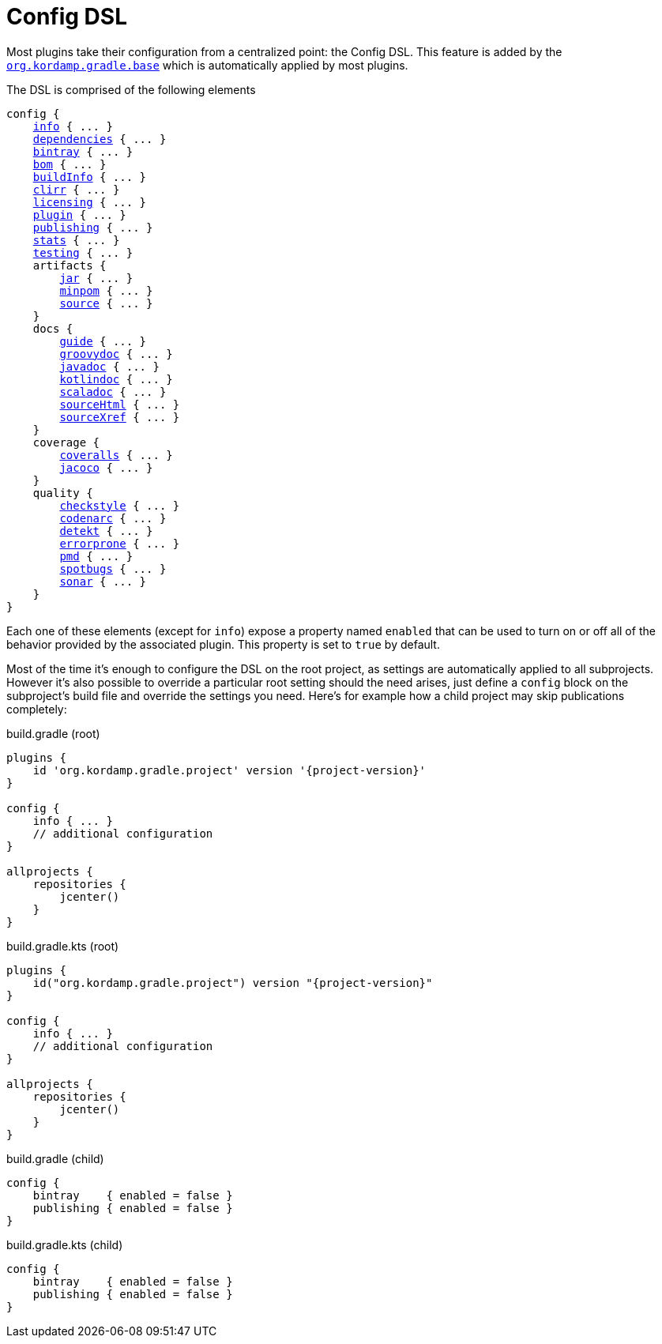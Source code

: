 
[[_config_dsl]]
= Config DSL

Most plugins take their configuration from a centralized point: the Config DSL. This feature is added by the
`<<_org_kordamp_gradle_base,org.kordamp.gradle.base>>` which is automatically applied by most plugins.

The DSL is comprised of the following elements

[source,groovy]
[subs="+macros"]
----
config {
    <<_org_kordamp_gradle_base,info>> { ... }
    <<_base_dependencies,dependencies>> { ... }
    <<_org_kordamp_gradle_bintray,bintray>> { ... }
    <<_org_kordamp_gradle_bom,bom>> { ... }
    <<_org_kordamp_gradle_buildinfo,buildInfo>> { ... }
    <<_org_kordamp_gradle_clirr,clirr>> { ... }
    <<_org_kordamp_gradle_licensing,licensing>> { ... }
    <<_org_kordamp_gradle_plugin,plugin>> { ... }
    <<_org_kordamp_gradle_publishing,publishing>> { ... }
    <<_org_kordamp_gradle_sourcestats,stats>> { ... }
    <<_org_kordamp_gradle_testing,testing>> { ... }
    artifacts {
        <<_org_kordamp_gradle_jar,jar>> { ... }
        <<_org_kordamp_gradle_minpom,minpom>> { ... }
        <<_org_kordamp_gradle_source,source>> { ... }
    }
    docs {
        <<_org_kordamp_gradle_guide,guide>> { ... }
        <<_org_kordamp_gradle_groovydoc,groovydoc>> { ... }
        <<_org_kordamp_gradle_javadoc,javadoc>> { ... }
        <<_org_kordamp_gradle_kotlindoc,kotlindoc>> { ... }
        <<_org_kordamp_gradle_scaladoc,scaladoc>> { ... }
        <<_org_kordamp_gradle_sourcehtml,sourceHtml>> { ... }
        <<_org_kordamp_gradle_sourcexref,sourceXref>> { ... }
    }
    coverage {
        <<_org_kordamp_gradle_coveralls,coveralls>> { ... }
        <<_org_kordamp_gradle_jacoco,jacoco>> { ... }
    }
    quality {
        <<_org_kordamp_gradle_checkstyle,checkstyle>> { ... }
        <<_org_kordamp_gradle_codenarc,codenarc>> { ... }
        <<_org_kordamp_gradle_detekt,detekt>> { ... }
        <<_org_kordamp_gradle_errorprone,errorprone>> { ... }
        <<_org_kordamp_gradle_pmd,pmd>> { ... }
        <<_org_kordamp_gradle_spotbugs,spotbugs>> { ... }
        <<_org_kordamp_gradle_sonar,sonar>> { ... }
    }
}
----

Each one of these elements (except for `info`) expose a property named `enabled` that can be used to turn on or
off all of the behavior provided by the associated plugin. This property is set to `true` by default.

Most of the time it's enough to configure the DSL on the root project, as settings are automatically applied to all subprojects.
However it's also possible to override a particular root setting should the need arises, just define a `config` block
on the subproject's build file and override the settings you need. Here's for example how a child project may skip
publications completely:

[source,groovy,indent=0,subs="verbatim,attributes",role="primary"]
.build.gradle (root)
----
plugins {
    id 'org.kordamp.gradle.project' version '{project-version}'
}

config {
    info { ... }
    // additional configuration
}

allprojects {
    repositories {
        jcenter()
    }
}
----

[source,kotlin,indent=0,subs="verbatim,attributes",role="secondary"]
.build.gradle.kts (root)
----
plugins {
    id("org.kordamp.gradle.project") version "{project-version}"
}

config {
    info { ... }
    // additional configuration
}

allprojects {
    repositories {
        jcenter()
    }
}
----

[source,groovy,indent=0,subs="verbatim,attributes",role="primary"]
.build.gradle (child)
----
config {
    bintray    { enabled = false }
    publishing { enabled = false }
}
----

[source,kotlin,indent=0,subs="verbatim,attributes",role="secondary"]
.build.gradle.kts (child)
----
config {
    bintray    { enabled = false }
    publishing { enabled = false }
}
----

